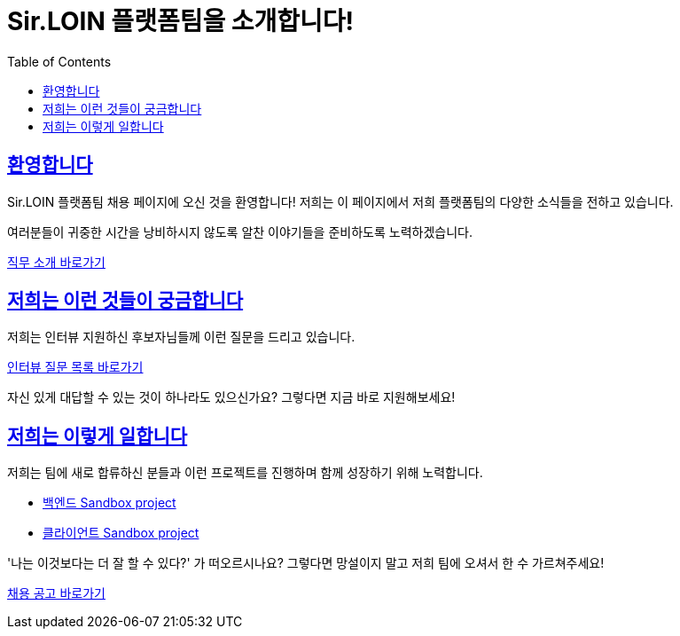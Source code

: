 = Sir.LOIN 플랫폼팀을 소개합니다!
// Metadata:
:description: sirloin-platform-pr
:keywords: Sir.LOIN, platform, public-relation, hiring
// Settings:
:doctype: book
:toc: left
:toclevels: 4
:sectlinks:
:icons: font
:docs-jd: job-description
:link-sandbox: https://github.com/sirloin-dev/meatplatform-sandbox/tree/main

[[welcome]]
== 환영합니다

Sir.LOIN 플랫폼팀 채용 페이지에 오신 것을 환영합니다! 저희는 이 페이지에서 저희 플랫폼팀의 다양한 소식들을 전하고 있습니다.

여러분들이 귀중한 시간을 낭비하시지 않도록 알찬 이야기들을 준비하도록 노력하겠습니다.

link:{docs-jd}/jd.adoc[직무 소개 바로가기]

[[what-we-ask]]
== 저희는 이런 것들이 궁금합니다

저희는 인터뷰 지원하신 후보자님들께 이런 질문을 드리고 있습니다.

link:{docs-jd}/interview-questions.adoc[인터뷰 질문 목록 바로가기]

자신 있게 대답할 수 있는 것이 하나라도 있으신가요? 그렇다면 지금 바로 지원해보세요!

[[how-we-work]]
== 저희는 이렇게 일합니다

저희는 팀에 새로 합류하신 분들과 이런 프로젝트를 진행하며 함께 성장하기 위해 노력합니다.

- link:{link-sandbox}/server[백엔드 Sandbox project]
- link:{link-sandbox}/client[클라이언트 Sandbox project]

'나는 이것보다는 더 잘 할 수 있다?' 가 떠오르시나요? 그렇다면 망설이지 말고 저희 팀에 오셔서 한 수 가르쳐주세요!

link:{docs-jd}/hiring-notice.adoc[채용 공고 바로가기]
